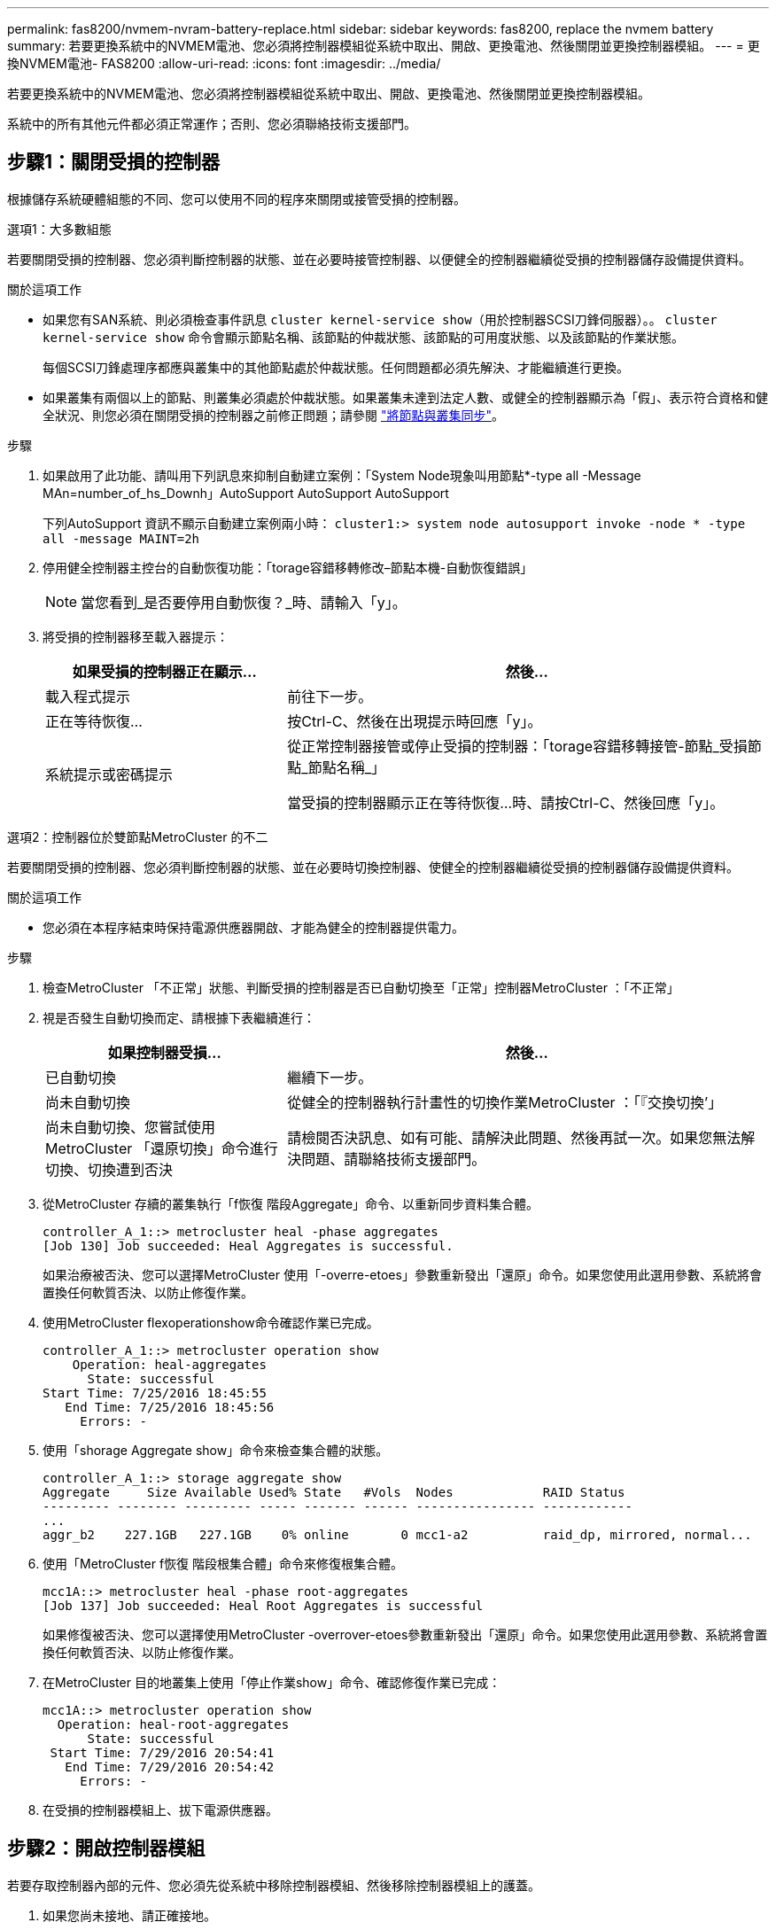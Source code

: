 ---
permalink: fas8200/nvmem-nvram-battery-replace.html 
sidebar: sidebar 
keywords: fas8200, replace the nvmem battery 
summary: 若要更換系統中的NVMEM電池、您必須將控制器模組從系統中取出、開啟、更換電池、然後關閉並更換控制器模組。 
---
= 更換NVMEM電池- FAS8200
:allow-uri-read: 
:icons: font
:imagesdir: ../media/


[role="lead"]
若要更換系統中的NVMEM電池、您必須將控制器模組從系統中取出、開啟、更換電池、然後關閉並更換控制器模組。

系統中的所有其他元件都必須正常運作；否則、您必須聯絡技術支援部門。



== 步驟1：關閉受損的控制器

根據儲存系統硬體組態的不同、您可以使用不同的程序來關閉或接管受損的控制器。

[role="tabbed-block"]
====
.選項1：大多數組態
--
若要關閉受損的控制器、您必須判斷控制器的狀態、並在必要時接管控制器、以便健全的控制器繼續從受損的控制器儲存設備提供資料。

.關於這項工作
* 如果您有SAN系統、則必須檢查事件訊息  `cluster kernel-service show`（用於控制器SCSI刀鋒伺服器）。。 `cluster kernel-service show` 命令會顯示節點名稱、該節點的仲裁狀態、該節點的可用度狀態、以及該節點的作業狀態。
+
每個SCSI刀鋒處理序都應與叢集中的其他節點處於仲裁狀態。任何問題都必須先解決、才能繼續進行更換。

* 如果叢集有兩個以上的節點、則叢集必須處於仲裁狀態。如果叢集未達到法定人數、或健全的控制器顯示為「假」、表示符合資格和健全狀況、則您必須在關閉受損的控制器之前修正問題；請參閱 link:https://docs.netapp.com/us-en/ontap/system-admin/synchronize-node-cluster-task.html?q=Quorum["將節點與叢集同步"^]。


.步驟
. 如果啟用了此功能、請叫用下列訊息來抑制自動建立案例：「System Node現象叫用節點*-type all -Message MAn=number_of_hs_Downh」AutoSupport AutoSupport AutoSupport
+
下列AutoSupport 資訊不顯示自動建立案例兩小時： `cluster1:> system node autosupport invoke -node * -type all -message MAINT=2h`

. 停用健全控制器主控台的自動恢復功能：「torage容錯移轉修改–節點本機-自動恢復錯誤」
+

NOTE: 當您看到_是否要停用自動恢復？_時、請輸入「y」。

. 將受損的控制器移至載入器提示：
+
[cols="1,2"]
|===
| 如果受損的控制器正在顯示... | 然後... 


 a| 
載入程式提示
 a| 
前往下一步。



 a| 
正在等待恢復...
 a| 
按Ctrl-C、然後在出現提示時回應「y」。



 a| 
系統提示或密碼提示
 a| 
從正常控制器接管或停止受損的控制器：「torage容錯移轉接管-節點_受損節點_節點名稱_」

當受損的控制器顯示正在等待恢復...時、請按Ctrl-C、然後回應「y」。

|===


--
.選項2：控制器位於雙節點MetroCluster 的不二
--
若要關閉受損的控制器、您必須判斷控制器的狀態、並在必要時切換控制器、使健全的控制器繼續從受損的控制器儲存設備提供資料。

.關於這項工作
* 您必須在本程序結束時保持電源供應器開啟、才能為健全的控制器提供電力。


.步驟
. 檢查MetroCluster 「不正常」狀態、判斷受損的控制器是否已自動切換至「正常」控制器MetroCluster ：「不正常」
. 視是否發生自動切換而定、請根據下表繼續進行：
+
[cols="1,2"]
|===
| 如果控制器受損... | 然後... 


 a| 
已自動切換
 a| 
繼續下一步。



 a| 
尚未自動切換
 a| 
從健全的控制器執行計畫性的切換作業MetroCluster ：「『交換切換’」



 a| 
尚未自動切換、您嘗試使用MetroCluster 「還原切換」命令進行切換、切換遭到否決
 a| 
請檢閱否決訊息、如有可能、請解決此問題、然後再試一次。如果您無法解決問題、請聯絡技術支援部門。

|===
. 從MetroCluster 存續的叢集執行「f恢復 階段Aggregate」命令、以重新同步資料集合體。
+
[listing]
----
controller_A_1::> metrocluster heal -phase aggregates
[Job 130] Job succeeded: Heal Aggregates is successful.
----
+
如果治療被否決、您可以選擇MetroCluster 使用「-overre-etoes」參數重新發出「還原」命令。如果您使用此選用參數、系統將會置換任何軟質否決、以防止修復作業。

. 使用MetroCluster flexoperationshow命令確認作業已完成。
+
[listing]
----
controller_A_1::> metrocluster operation show
    Operation: heal-aggregates
      State: successful
Start Time: 7/25/2016 18:45:55
   End Time: 7/25/2016 18:45:56
     Errors: -
----
. 使用「shorage Aggregate show」命令來檢查集合體的狀態。
+
[listing]
----
controller_A_1::> storage aggregate show
Aggregate     Size Available Used% State   #Vols  Nodes            RAID Status
--------- -------- --------- ----- ------- ------ ---------------- ------------
...
aggr_b2    227.1GB   227.1GB    0% online       0 mcc1-a2          raid_dp, mirrored, normal...
----
. 使用「MetroCluster f恢復 階段根集合體」命令來修復根集合體。
+
[listing]
----
mcc1A::> metrocluster heal -phase root-aggregates
[Job 137] Job succeeded: Heal Root Aggregates is successful
----
+
如果修復被否決、您可以選擇使用MetroCluster -overrover-etoes參數重新發出「還原」命令。如果您使用此選用參數、系統將會置換任何軟質否決、以防止修復作業。

. 在MetroCluster 目的地叢集上使用「停止作業show」命令、確認修復作業已完成：
+
[listing]
----

mcc1A::> metrocluster operation show
  Operation: heal-root-aggregates
      State: successful
 Start Time: 7/29/2016 20:54:41
   End Time: 7/29/2016 20:54:42
     Errors: -
----
. 在受損的控制器模組上、拔下電源供應器。


--
====


== 步驟2：開啟控制器模組

若要存取控制器內部的元件、您必須先從系統中移除控制器模組、然後移除控制器模組上的護蓋。

. 如果您尚未接地、請正確接地。
. 解開將纜線綁定至纜線管理裝置的掛勾和迴圈帶、然後從控制器模組拔下系統纜線和SFP（如有需要）、並追蹤纜線的連接位置。
+
將纜線留在纜線管理裝置中、以便在重新安裝纜線管理裝置時、整理好纜線。

. 從控制器模組的左側和右側移除纜線管理裝置、並將其放在一邊。
+
image::../media/drw_32xx_cbl_mgmt_arm.png[取下纜線管理臂 ][]

. 旋鬆控制器模組CAM握把上的指旋螺絲。
+
image::../media/drw_8020_cam_handle_thumbscrew.png[擰鬆指旋螺絲以打開 CAM 把手]

+
|===


 a| 
image:../media/legend_icon_01.png["編號 1"]
| 指旋螺絲 


 a| 
image:../media/legend_icon_02.png["編號 2"]
 a| 
CAM握把

|===
. 向下拉CAM把手上、開始將控制器模組從機箱中滑出。
+
將控制器模組滑出機箱時、請確定您支援控制器模組的底部。





== 步驟3：更換NVMEM電池

若要更換系統中的NVMEM電池、您必須將故障的NVMEM電池從系統中取出、然後以新的NVMEM電池進行更換。

. 檢查NVMEM LED：
+
** 如果您的系統採用HA組態、請執行下一步。
** 如果您的系統處於獨立組態、請完全關閉控制器模組、然後檢查NVRAM圖示所識別的NVRAM LED。
+
image::../media/drw_hw_nvram_icon.png[NV LED]

+

NOTE: 當您停止系統時、NVRAM LED會在將內容降至快閃記憶體時閃爍。完成轉出後、LED會關閉。

+
*** 如果電源中斷而未完全關機、則NVMEM LED會持續閃燈直到卸電量完成、然後LED會關閉。
*** 如果LED亮起且電源開啟、則未寫入的資料會儲存在NVMEM上。
+
這通常發生在ONTAP 不受控制的關機過程中、因為已成功開機。





. 打開CPU通風管、找到NVMEM電池。
+
image::../media/drw_rxl_nvmem_battery.png[更換NVMEM電池]

+
|===


 a| 
image:../media/legend_icon_01.png["編號 1"]
| 電池鎖定彈片 


 a| 
image:../media/legend_icon_02.png["編號 2"]
 a| 
NVMEM電池套件

|===
. 抓住電池並按下標有「推」的藍色鎖定彈片、然後將電池從電池座和控制器模組中取出。
. 從包裝中取出替換電池。
. 將電池固定座上的彈片或彈片對齊控制器模組側的槽口、然後輕推電池外殼、直到電池外殼卡入定位。
. 關閉CPU通風管。
+
確定插頭鎖定在插槽上。





== 步驟4：重新安裝控制器

更換控制器模組中的元件之後、您必須在系統機箱中重新安裝控制器模組、然後將其開機。

. 將控制器模組的一端與機箱的開口對齊、然後將控制器模組輕推至系統的一半。
+

NOTE: 在指示之前、請勿將控制器模組完全插入機箱。

. 視需要重新安裝系統。
+
如果您移除媒體轉換器（QSFP或SFP）、請記得在使用光纖纜線時重新安裝。

. 完成控制器模組的重新安裝：
+
控制器模組一旦完全插入機箱、就會開始開機。

+
.. 將CAM握把置於開啟位置時、將控制器模組穩固推入、直到它與中間背板接觸並完全就位、然後將CAM握把關閉至鎖定位置。
+

NOTE: 將控制器模組滑入機箱時、請勿過度施力、以免損壞連接器。

.. 鎖緊控制器模組背面CAM握把上的指旋螺絲。
.. 如果您尚未重新安裝纜線管理裝置、請重新安裝。
.. 使用掛勾和迴圈固定帶將纜線綁定至纜線管理裝置。






== 步驟5：在雙節點MetroCluster 的不二組態中切換回集合體

完成雙節點MetroCluster 的故障恢復組態中的FRU更換之後、您就可以執行MetroCluster 還原還原作業。這會將組態恢復至正常運作狀態、使先前受損站台上的同步來源儲存虛擬機器（SVM）現在處於作用中狀態、並從本機磁碟集區提供資料。

此工作僅適用於雙節點MetroCluster 的不完整組態。

.步驟
. 驗證所有節點是否都處於「啟用」狀態：MetroCluster 「顯示節點」
+
[listing]
----
cluster_B::>  metrocluster node show

DR                           Configuration  DR
Group Cluster Node           State          Mirroring Mode
----- ------- -------------- -------------- --------- --------------------
1     cluster_A
              controller_A_1 configured     enabled   heal roots completed
      cluster_B
              controller_B_1 configured     enabled   waiting for switchback recovery
2 entries were displayed.
----
. 確認所有SVM上的重新同步已完成：MetroCluster 「Svserver show」
. 驗證修復作業所執行的任何自動LIF移轉是否已成功完成：「MetroCluster 還原檢查LIF show」
. 從存續叢集中的任何節點使用「MetroCluster 還原」命令執行切換。
. 確認切換作業已完成：MetroCluster 「不顯示」
+
當叢集處於「等待切換」狀態時、切換回復作業仍在執行中：

+
[listing]
----
cluster_B::> metrocluster show
Cluster              Configuration State    Mode
--------------------	------------------- 	---------
 Local: cluster_B configured       	switchover
Remote: cluster_A configured       	waiting-for-switchback
----
+
當叢集處於「正常」狀態時、即可完成切換作業：

+
[listing]
----
cluster_B::> metrocluster show
Cluster              Configuration State    Mode
--------------------	------------------- 	---------
 Local: cluster_B configured      		normal
Remote: cluster_A configured      		normal
----
+
如果切換需要很長時間才能完成、您可以使用「MetroCluster show config-repl複 寫res同步 狀態show」命令來檢查進行中的基準狀態。

. 重新建立任何SnapMirror或SnapVault 不完整的組態。




== 步驟6：將故障零件歸還給NetApp

如套件隨附的RMA指示所述、將故障零件退回NetApp。請參閱 https://mysupport.netapp.com/site/info/rma["產品退貨安培；更換"] 頁面以取得更多資訊。
